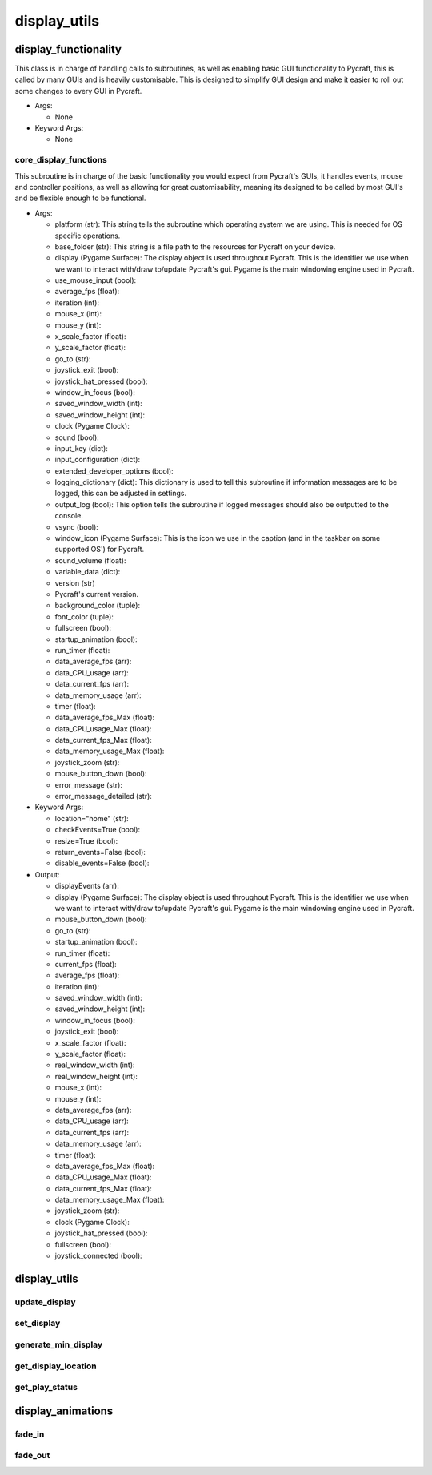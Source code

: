 display_utils
==========

----------
display_functionality
----------
This class is in charge of handling calls to subroutines, as well as enabling basic GUI functionality to Pycraft, this is called by many GUIs and is heavily customisable. This is designed to simplify GUI design and make it easier to roll out some changes to every GUI in Pycraft.

* Args:

  * None

* Keyword Args:

  * None

core_display_functions
__________
This subroutine is in charge of the basic functionality you would expect from Pycraft's GUIs, it handles events, mouse and controller positions, as well as allowing for great customisability, meaning its designed to be called by most GUI's and be flexible enough to be functional.

* Args:

  * platform (str): This string tells the subroutine which operating system we are using. This is needed for OS specific operations.

  * base_folder (str): This string is a file path to the resources for Pycraft on your device.

  * display (Pygame Surface): The display object is used throughout Pycraft. This is the identifier we use when we want to interact with/draw to/update Pycraft's gui. Pygame is the main windowing engine used in Pycraft.

  * use_mouse_input (bool):

  * average_fps (float):

  * iteration (int):

  * mouse_x (int):

  * mouse_y (int):

  * x_scale_factor (float):

  * y_scale_factor (float):

  * go_to (str):

  * joystick_exit (bool):

  * joystick_hat_pressed (bool):

  * window_in_focus (bool):

  * saved_window_width (int):

  * saved_window_height (int):

  * clock (Pygame Clock):

  * sound (bool):

  * input_key (dict):

  * input_configuration (dict):

  * extended_developer_options (bool):

  * logging_dictionary (dict): This dictionary is used to tell this subroutine if information messages are to be logged, this can be adjusted in settings.

  * output_log (bool): This option tells the subroutine if logged messages should also be outputted to the console.

  * vsync (bool):

  * window_icon (Pygame Surface): This is the icon we use in the caption (and in the taskbar on some supported OS') for Pycraft.

  * sound_volume (float):

  * variable_data (dict):

  * version (str)

  * Pycraft's current version.

  * background_color (tuple):

  * font_color (tuple):

  * fullscreen (bool):

  * startup_animation (bool):

  * run_timer (float):

  * data_average_fps (arr):

  * data_CPU_usage (arr):

  * data_current_fps (arr):

  * data_memory_usage (arr):

  * timer (float):

  * data_average_fps_Max (float):

  * data_CPU_usage_Max (float):

  * data_current_fps_Max (float):

  * data_memory_usage_Max (float):

  * joystick_zoom (str):

  * mouse_button_down (bool):

  * error_message (str):

  * error_message_detailed (str):

* Keyword Args:

  * location="home" (str):

  * checkEvents=True (bool):

  * resize=True (bool):

  * return_events=False (bool):

  * disable_events=False (bool):

* Output:

  * displayEvents (arr):

  * display (Pygame Surface): The display object is used throughout Pycraft. This is the identifier we use when we want to interact with/draw to/update Pycraft's gui. Pygame is the main windowing engine used in Pycraft.

  * mouse_button_down (bool):

  * go_to (str):

  * startup_animation (bool):

  * run_timer (float):

  * current_fps (float):

  * average_fps (float):

  * iteration (int):

  * saved_window_width (int):

  * saved_window_height (int):

  * window_in_focus (bool):

  * joystick_exit (bool):

  * x_scale_factor (float):

  * y_scale_factor (float):

  * real_window_width (int):

  * real_window_height (int):

  * mouse_x (int):

  * mouse_y (int):

  * data_average_fps (arr):

  * data_CPU_usage (arr):

  * data_current_fps (arr):

  * data_memory_usage (arr):

  * timer (float):

  * data_average_fps_Max (float):

  * data_CPU_usage_Max (float):

  * data_current_fps_Max (float):

  * data_memory_usage_Max (float):

  * joystick_zoom (str):

  * clock (Pygame Clock):

  * joystick_hat_pressed (bool):

  * fullscreen (bool):

  * joystick_connected (bool):

----------
display_utils
----------
update_display
__________
set_display
__________
generate_min_display
__________
get_display_location
__________
get_play_status
__________
----------
display_animations
----------
fade_in
__________
fade_out
__________

